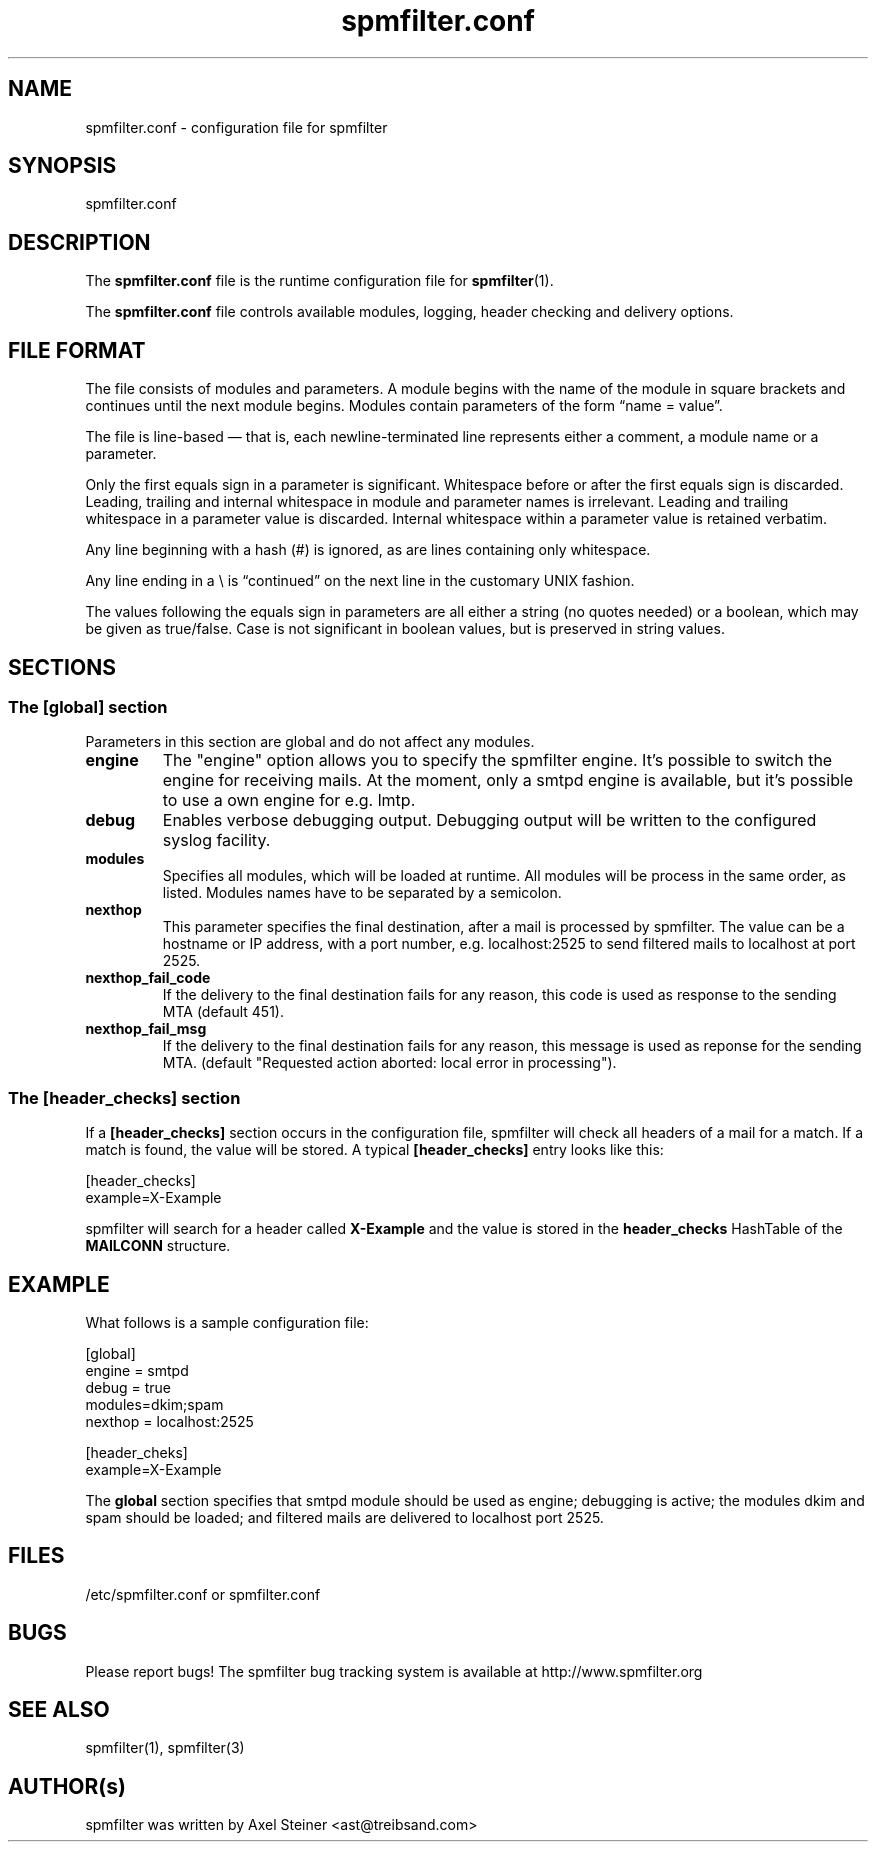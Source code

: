 .TH "spmfilter.conf" "5" "20 May 2009" "" ""

.SH "NAME"
.P
spmfilter.conf - configuration file for spmfilter
.SH "SYNOPSIS"
.P
spmfilter.conf

.SH "DESCRIPTION"
.P
The \fBspmfilter.conf\fR file is the runtime configuration file for 
\fBspmfilter\fR(1).
.P
The \fBspmfilter.conf\fR file controls available modules, logging, header
checking and delivery options.

.SH "FILE FORMAT"
.P
The file consists of modules and parameters. A module begins with the
name of the module in square brackets and continues until the next
module begins. Modules contain parameters of the form \(lqname = value\(rq.
.P
The file is line-based \(em that is, each newline-terminated line represents
either a comment, a module name or a parameter.
.P
Only the first equals sign in a parameter is significant. Whitespace before
or after the first equals sign is discarded. Leading, trailing and internal
whitespace in module and parameter names is irrelevant. Leading and
trailing whitespace in a parameter value is discarded. Internal whitespace
within a parameter value is retained verbatim.
.P
Any line beginning with a hash (#) is ignored, as are lines containing
only whitespace.
.P
Any line ending in a \e is \(lqcontinued\(rq on the next line in the
customary UNIX fashion.
.P
The values following the equals sign in parameters are all either a string
(no quotes needed) or a boolean, which may be given as true/false. Case is 
not significant in boolean values, but is preserved in string values.

.SH "SECTIONS"
.SS "The [global] section"
.P
Parameters in this section are global and do not affect any modules.

.IP "\fBengine \fR" 
The "engine" option allows you to specify the spmfilter engine. It's
possible to switch the engine for receiving mails. At the moment, only
a smtpd engine is available, but it's possible to use a own engine
for e.g. lmtp.

.IP "\fBdebug\fR" 
Enables verbose debugging output. Debugging output will be written to
the configured syslog facility.

.IP "\fBmodules\fR"
Specifies all modules, which will be loaded at runtime. All modules
will be process in the same order, as listed. Modules names have to
be separated by a semicolon.

.IP "\fBnexthop\fR"
This parameter specifies the final destination, after a mail is processed
by spmfilter. The value can be a hostname or IP address, with a port number,
e.g. localhost:2525 to send filtered mails to localhost at port 2525.

.IP "\fBnexthop_fail_code\fR"
If the delivery to the final destination fails for any reason, this code is 
used as response to the sending MTA (default 451).

.IP "\fBnexthop_fail_msg\fR"
If the delivery to the final destination fails for any reason, this message 
is used as reponse for the sending MTA.
(default "Requested action aborted: local error in processing").


.SS "The [header_checks] section"
.P
If a \fB[header_checks]\fR section occurs in the configuration file, spmfilter
will check all headers of a mail for a match. If a match is found, the 
value will be stored. A typical \fB[header_checks]\fR entry looks like this:

.nf
[header_checks]
example=X-Example
.fi

spmfilter will search for a header called 
\fBX-Example\fR
and the value is stored in the 
\fBheader_checks\fR
HashTable of the 
\fBMAILCONN\fR
structure.

.SH "EXAMPLE"
.P
What follows is a sample configuration file:

.nf
[global]
engine = smtpd
debug = true
modules=dkim;spam
nexthop = localhost:2525

[header_cheks]
example=X-Example
.fi 
 

The \fBglobal\fR section specifies that smtpd module should be used as engine; debugging is active;
the modules dkim and spam should be loaded; and filtered mails are delivered
to localhost port 2525.

.SH "FILES" 
.P
/etc/spmfilter\&.conf or spmfilter\&.conf
 
.SH "BUGS"
.P
Please report bugs! The spmfilter bug tracking system is available at
http://www.spmfilter.org

.SH "SEE ALSO" 
.P
spmfilter(1), spmfilter(3)

.SH "AUTHOR(s)" 
.P
spmfilter was written by Axel Steiner <ast@treibsand.com>

